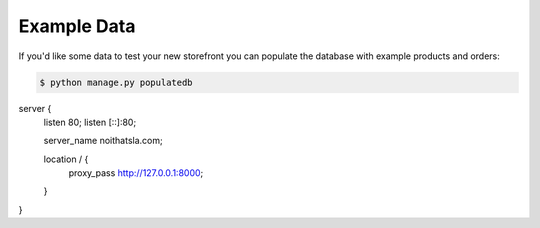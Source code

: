 Example Data
============

If you'd like some data to test your new storefront you can populate the database with example products and orders:

.. code-block:: console

 $ python manage.py populatedb


server {
	listen 80;
	listen [::]:80;

	server_name noithatsla.com;


	location / {
		proxy_pass http://127.0.0.1:8000;
	}
}
